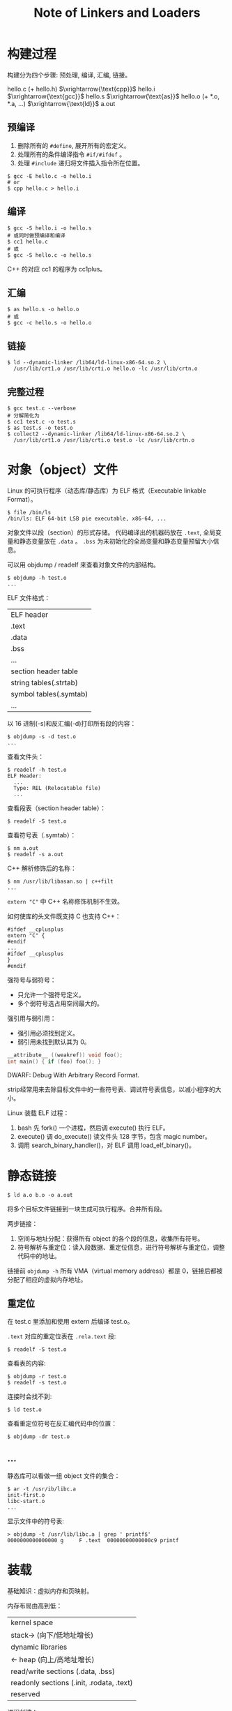 #+TITLE: Note of Linkers and Loaders
#+OPTIONS: toc:2 num:3 H:4 ^:nil pri:t
#+HTML_HEAD_EXTRA: <link rel="stylesheet" type="text/css" href="https://gongzhitaao.org/orgcss/org.css"/>

* 构建过程

构建分为四个步骤: 预处理, 编译, 汇编, 链接。

hello.c (+ hello.h) $\xrightarrow{\text{cpp}}$
hello.i $\xrightarrow{\text{gcc}}$
hello.s $\xrightarrow{\text{as}}$
hello.o (+ *.o, *.a, ...) $\xrightarrow{\text{ld}}$
a.out

** 预编译

1. 删除所有的 =#define=, 展开所有的宏定义。
2. 处理所有的条件编译指令 =#if/#ifdef= 。
3. 处理 =#include= 递归将文件插入指令所在位置。

#+begin_src plain
$ gcc -E hello.c -o hello.i
# or
$ cpp hello.c > hello.i
#+end_src

** 编译

#+begin_src plain
$ gcc -S hello.i -o hello.s
# 或同时做预编译和编译
$ cc1 hello.c
# 或
$ gcc -S hello.c -o hello.s
#+end_src

C++ 的对应 cc1 的程序为 cc1plus。

** 汇编

#+begin_src plain
$ as hello.s -o hello.o
# 或
$ gcc -c hello.s -o hello.o
#+end_src

** 链接

#+begin_src plain
$ ld --dynamic-linker /lib64/ld-linux-x86-64.so.2 \
  /usr/lib/crt1.o /usr/lib/crti.o hello.o -lc /usr/lib/crtn.o
#+end_src

** 完整过程

#+begin_src plain
$ gcc test.c --verbose
# 分解简化为
$ cc1 test.c -o test.s
$ as test.s -o test.o
$ collect2 --dynamic-linker /lib64/ld-linux-x86-64.so.2 \
  /usr/lib/crt1.o /usr/lib/crti.o test.o -lc /usr/lib/crtn.o
#+end_src

* 对象（object）文件

Linux 的可执行程序（动态库/静态库）为 ELF 格式（Executable linkable Format）。

#+begin_src plain
$ file /bin/ls
/bin/ls: ELF 64-bit LSB pie executable, x86-64, ...
#+end_src

对象文件以段（section）的形式存储。
代码编译出的机器码放在 =.text=, 全局变量和静态变量放在 =.data= 。
=.bss= 为未初始化的全局变量和静态变量预留大小信息。

可以用 objdump / readelf 来查看对象文件的内部结构。

#+begin_src plain
$ objdump -h test.o
...
#+end_src

ELF 文件格式：

| ELF header             |
| .text                  |
| .data                  |
| .bss                   |
| ...                    |
| section header table   |
| string tables(.strtab) |
| symbol tables(.symtab) |
| ...                    |

以 16 进制(-s)和反汇编(-d)打印所有段的内容：
#+begin_src plain
$ objdump -s -d test.o
...
#+end_src

查看文件头：
#+begin_src plain
$ readelf -h test.o
ELF Header:
  ...
  Type: REL (Relocatable file)
  ...
#+end_src

查看段表（section header table）：
#+begin_src plain
$ readelf -S test.o
#+end_src

查看符号表（.symtab）：
#+begin_src plain
$ nm a.out
$ readelf -s a.out
#+end_src

C++ 解析修饰后的名称：
#+begin_src plain
$ nm /usr/lib/libasan.so | c++filt
...
#+end_src

=extern "C"= 中 C++ 名称修饰机制不生效。

如何使库的头文件既支持 C 也支持 C++：
#+begin_src c++
#ifdef __cplusplus
extern "C" {
#endif
...
#ifdef __cplusplus
}
#endif
#+end_src

强符号与弱符号：
- 只允许一个强符号定义。
- 多个弱符号选占用空间最大的。

强引用与弱引用：
- 强引用必须找到定义。
- 弱引用未找到默认其为 0。

#+begin_src c
__attribute__ ((weakref)) void foo();
int main() { if (foo) foo(); }
#+end_src

DWARF: Debug With Arbitrary Record Format.

strip经常用来去除目标文件中的一些符号表、调试符号表信息，以减小程序的大小。

Linux 装载 ELF 过程：
1. bash 先 fork() 一个进程，然后调 execute() 执行 ELF。
2. execute() 调 do_execute() 读文件头 128 字节，包含 magic number。
3. 调用 search_binary_handler()，对 ELF 调用 load_elf_binary()。

* 静态链接

#+begin_src plain
$ ld a.o b.o -o a.out
#+end_src

将多个目标文件链接到一块生成可执行程序。合并所有段。

两步链接：
1. 空间与地址分配：获得所有 object 的各个段的信息，收集所有符号。
2. 符号解析与重定位：读入段数据、重定位信息，进行符号解析与重定位，调整代码中的地址。

链接前 =objdump -h= 所有 VMA（virtual memory address）都是 0，链接后都被分配了相应的虚拟内存地址。

** 重定位

在 test.c 里添加和使用 extern 后编译 test.o。

=.text= 对应的重定位表在 =.rela.text= 段:
#+begin_src plain
$ readelf -S test.o
#+end_src

查看表的内容:
#+begin_src plain
$ objdump -r test.o
$ readelf -s test.o
#+end_src

连接时会找不到:
#+begin_src plain
$ ld test.o
#+end_src

查看重定位符号在反汇编代码中的位置：
#+begin_src plain
$ objdump -dr test.o
#+end_src

** ...

静态库可以看做一组 object 文件的集合：
#+begin_src plain
$ ar -t /usr/ib/libc.a
init-first.o
libc-start.o
...
#+end_src

显示文件中的符号表:
#+begin_src plain
> objdump -t /usr/lib/libc.a | grep ' printf$'
0000000000000000 g     F .text  00000000000000c9 printf
#+end_src

* 装载

基础知识：虚拟内存和页映射。

内存布局由高到低：
| kernel space                              |
| stack->  (向下/低地址增长)                |
| dynamic libraries                         |
| <- heap (向上/高地址增长)                 |
| read/write sections (.data, .bss)         |
| readonly sections (.init, .rodata, .text) |
| reserved                                  |

进程创建：
1. 创建虚拟地址空间（分配页目录）。
2. 建立虚拟地址空间和可执行文件的映射关系。
3. 将 PC 寄存器设置为可执行文件的入口地址，启动。

相同权限的多个 section 可以合并到一个 segment 来进行映射：
#+begin_src plain
$ readelf -l a.out
...
Section to Segment mapping:
...
#+end_src

=LOAD= 类型的 segment 是需要映射的。

=R= 只读, =R E= 可执行, =RW= 可读可写。

可添加 =sleep(-1)=, 运行并通过 =cat /proc/$pid/maps= 看进程的虚拟空间分布。


* 动态链接

#+begin_src plain
$ gcc lib.c -fPIC -shared -o lib.so
$ gcc test.c ./lib.so
$ ./a.out
#+end_src

地址无关代码（PIC, Position-Independent Code）：
把指令中那些需要被修改的部分分离出来，跟数据部分放在一起，
这样指令部分就可以保持不变，而数据部分可以在每个进程中拥有一个副本。

** GOT

全局偏移表（GOT, Global Offset Table）：在 **数据段** 里建立指向跨模块全局变量/函数的指针数组。

链接器在装载模块的时候会查找每个变量/函数所在的地址然后填充 GOT，确保正确调用。

动态库被不同进程加载时，它的数据段部分在每个进程中都有独立的副本不会互相影响。

#+begin_src plain
$ objdump -h pic.so  # 查看 .got 段
$ objdump -R pic.so  # 查看重定位项
#+end_src

** PLT

延迟绑定：使用PLT（Procedure Linkage Table）来实现当函数第一次被用到时才进行绑定，加快启动速度。

每个外部函数在 PLT 中都有一个相应的项：
#+begin_src plain
bar@plt:
jmp *(bar@GOT)
push n
push moduleID
jump _dl_runtime_resolve
#+end_src

=n= 为这个符号引用在重定位表 =.rel.plt= 中的下标，后三行为真正查找并填入 =bar@GOT= 的代码。

一开始只把 =push n= 的地址填入 =bar@GOT=, 这样第一次会查找并填入 =bar@GOT=, 后续就直接跳转了。

ELF 将 GOT 拆分为 =.got= 和 =.got.plt=, 前者保存全局变量引用的地址，后者保存函数引用的地址。

=.got.plt= 前三项分别为: =.dynamic= 段地址，本模块 ID, =resolve()= 的地址。后两项装载时初始化。

PLT 存在 =.plt= 包含上面的跳转代码。

** 相关段

动态链接时，操作系统在装载完可执行程序之后，先启动动态链接器 (=ld.so=)。
对可执行程序进行动态链接工作之后，转交控制权到可执行程序。

可执行文件的 =.interp= 段存了 =ld.so= 的地址。

=.dynamic= 段保存了动态链接器所需要的基本信息。各种表的地址。

#+begin_src plain
$ readelf -d lib.so  # dynamic 段各项
$ ldd lib.so
#+end_src

=NEEDED= 包含了所依赖的 =.so= 。

=.dynsym= 动态符号表（被 =.symtab= 包含）。

#+begin_src plain
$ objdump -T lib.so
$ readelf -sD lib.so
#+end_src

有时候还是需要重定位。重定位表 =.rela.dyn= 和 =.rela.plt= 分别修正 =.got= 和 =.got.plt= 。

#+begin_src plain
$ readelf -r lib.so
#+end_src

** 链接步骤

1. 动态链接器自举。
   - 找到自己 GOT，找到自己 =.dynamic= ，找到重定位表和符号表，重定位自身后才可以使用全局变量和静态变量。
2. 将所有符号合并为 **全局符号表** ，再通过 =.dynamic= 递归寻找和装载 ELF 所依赖的共享对象(=NEEDED=)。
   - **全局符号介入：当一个符号需要被加入全局符号表时，如果相同的符号名已经存在，则后加入的符号被忽略。**
3. 重定位和初始化。
   - 遍历每个对象的重定位表，修正 GOT/PLT。执行共享对象的 =.init= 段。

显式运行时加载： =dlopen()=, =dlsym()=, =dlerror()=, =dlclose()= 。


* 共享库查找

如果 =.dynamic= 中 =NEED= 项存的是绝对路径，则直接按照这个路径去查找。
否则在 =/lib=, =/usr/lib= 和 =/etc/ld.so.conf= 文件中指定的路径中查找。

更改 =/etc/ld.so.conf= 后需要执行 =ldconfig= 以更新 =/etc/ld.so.cache= 。

还可以通过 =LD_LIBRARY_PATH= 指定目录。也会影响 gcc 编译时查找库的路径。

=LD_PRELOAD= and =/etc/ld.so.preload= hack.

=LD_DEBUG=files/bindings/all/help= 用来显示动态加载过程。

编译时可用 =-Wl= 传参数给链接器，比如 =-Wl,-rpath= 。


* 程序运行

Linux 下程序的入口为 =_start()=, 为 glibc 的一部分。

=_start()= 完成一系列初始化工作之后调用 =main()= ，然后做一些清理工作然后结束进程。

=.init= 和 =.fini= 段分别保存初始化代码和进程终止代码。
C++ 的全局构造和析构函数就放在里面。

典型的程序运行步骤：
- OS 创建进程，控制权交给 =_start()=
- =_start()= 做初始化：堆、I/O、线程、全局变量构造等等
- 调用 =main()= 函数
- 返回 =_start()= 做清理：全局变量析构、堆销毁、关闭 I/O 等等，结束进程

=crt1.o= 里面包含了 =_start()=, 负责初始化并调用 =main()= 。

=crti.o/crtn.o= 分别包含了运行 =.init/.fini= 段的函数 =_init()/_fini()= 开始和结束部分。

#+begin_src plain
$ objdump -dr /usr/lib/crt1.o
$ objdump -dr /usr/lib/crti.o
$ objdump -dr /usr/lib/crtn.o
#+end_src

=crtbeginS.o/crtendS.o= 真正用于实现 C++ 全局构造和析构的目标文件。

=libgcc.a= 包含了整数运算、浮点数运算等平台相关函数。 =libgcc_s.so= 为动态库版本。

=libgcc_eh.a= 包含了异常处理的平台相关函数。

在有的系统上需要 collect2，来收集全局析构函数和在 =main()= 前执行的特殊符号，
生成一个带 =__main()= 的临时的 .c 来编译。
